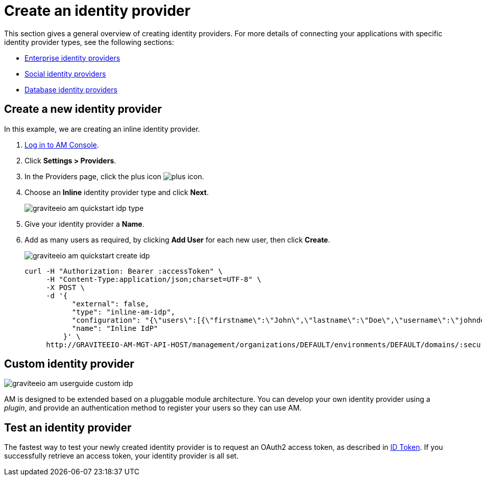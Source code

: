 = Create an identity provider

This section gives a general overview of creating identity providers. For more details of connecting your applications with specific identity provider types, see the following sections:

- link:/am/current/am_userguide_enterprise_identity_providers.html[Enterprise identity providers]
- link:/am/current/am_userguide_social_identity_providers.html[Social identity providers]
- link:/am/current/am_userguide_database_identity_providers.html[Database identity providers]

== Create a new identity provider

In this example, we are creating an inline identity provider.

. link:/am/current/am_userguide_authentication.html[Log in to AM Console^].
. Click *Settings > Providers*.
. In the Providers page, click the plus icon image:icons/plus-icon.png[role="icon"].
. Choose an *Inline* identity provider type and click *Next*.
+
image::am/current/graviteeio-am-quickstart-idp-type.png[]
+
. Give your identity provider a *Name*.
. Add as many users as required, by clicking *Add User* for each new user, then click *Create*.
+
image::am/current/graviteeio-am-quickstart-create-idp.png[]
+
[source]
----
curl -H "Authorization: Bearer :accessToken" \
     -H "Content-Type:application/json;charset=UTF-8" \
     -X POST \
     -d '{
           "external": false,
           "type": "inline-am-idp",
           "configuration": "{\"users\":[{\"firstname\":\"John\",\"lastname\":\"Doe\",\"username\":\"johndoe\",\"password\":\"johndoepassword\"}]}",
           "name": "Inline IdP"
         }' \
     http://GRAVITEEIO-AM-MGT-API-HOST/management/organizations/DEFAULT/environments/DEFAULT/domains/:securityDomainPath/identities
----

== Custom identity provider

image::am/current/graviteeio-am-userguide-custom-idp.png[]

AM is designed to be extended based on a pluggable module architecture.
You can develop your own identity provider using a _plugin_, and provide an authentication method to register your users so they can use AM.

== Test an identity provider

The fastest way to test your newly created identity provider is to request an OAuth2 access token, as described in link:/am/current/am_quickstart_profile_information.html#id-token[ID Token^].
If you successfully retrieve an access token, your identity provider is all set.

